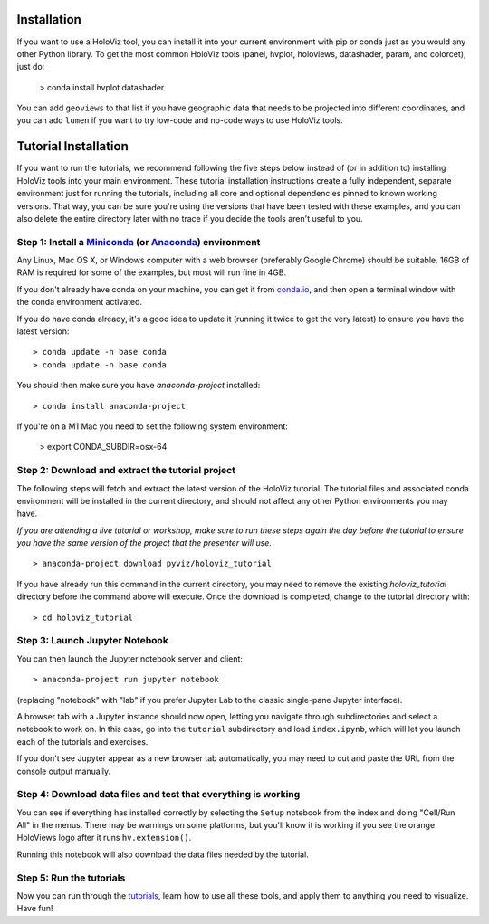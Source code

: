 Installation
============

If you want to use a HoloViz tool, you can install it into your
current environment with pip or conda just as you would any other
Python library. To get the most common HoloViz tools (panel,
hvplot, holoviews, datashader, param, and colorcet), just do:

   > conda install hvplot datashader

You can add ``geoviews`` to that list if you have geographic data that needs
to be projected into different coordinates, and you can add ``lumen`` if you
want to try low-code and no-code ways to use HoloViz tools.

Tutorial Installation
=====================

If you want to run the tutorials, we recommend following the five
steps below instead of (or in addition to) installing HoloViz tools
into your main environment. These tutorial installation instructions
create a fully independent, separate environment just for running the
tutorials, including all core and optional dependencies pinned to
known working versions. That way, you can be sure you're using the
versions that have been tested with these examples, and you can also
delete the entire directory later with no trace if you decide the
tools aren't useful to you.


Step 1: Install a `Miniconda <https://conda.io/miniconda.html>`_  (or `Anaconda <https://www.anaconda.com/downloads>`_) environment
-----------------------------------------------------------------------------------------------------------------------------------

Any Linux, Mac OS X, or Windows computer with a web browser (preferably
Google Chrome) should be suitable. 16GB of RAM is required for some of
the examples, but most will run fine in 4GB.

If you don't already have conda on your machine, you can get it from
`conda.io <https://conda.io/miniconda.html>`_, and then open a terminal
window with the conda environment activated.

If you do have conda already, it's a good idea to update it (running it
twice to get the very latest) to ensure you have the latest version::

   > conda update -n base conda
   > conda update -n base conda

You should then make sure you have `anaconda-project` installed:

::

   > conda install anaconda-project

If you're on a M1 Mac you need to set the following system environment:

   > export CONDA_SUBDIR=osx-64


Step 2: Download and extract the tutorial project
-------------------------------------------------

The following steps will fetch and extract the latest version of the
HoloViz tutorial. The tutorial files and associated conda environment
will be installed in the current directory, and should not affect
any other Python environments you may have.

*If you are attending a live tutorial or workshop, make sure to run
these steps again the day before the tutorial to ensure you have the
same version of the project that the presenter will use.*

::

   > anaconda-project download pyviz/holoviz_tutorial

If you have already run this command in the current directory, you may
need to remove the existing `holoviz_tutorial` directory before the
command above will execute. Once the download is completed, change to
the tutorial directory with:

::

     > cd holoviz_tutorial


Step 3: Launch Jupyter Notebook
-------------------------------

You can then launch the Jupyter notebook server and client::

   > anaconda-project run jupyter notebook

(replacing "notebook" with "lab" if you prefer Jupyter Lab to the classic
single-pane Jupyter interface).

A browser tab with a Jupyter instance should now open,
letting you navigate through subdirectories and select a notebook to work on.
In this case, go into the ``tutorial`` subdirectory and load ``index.ipynb``, 
which will let you launch each of the tutorials and exercises.

If you don't see Jupyter appear as a new browser tab automatically, you 
may need to cut and paste the URL from the console output manually.

Step 4: Download data files and test that everything is working
---------------------------------------------------------------

You can see if everything has installed correctly by selecting the
``Setup`` notebook from the index and doing "Cell/Run All" in the
menus. There may be warnings on some platforms, but you'll know it is
working if you see the orange HoloViews logo after it runs
``hv.extension()``.

Running this notebook will also download the data files needed by the
tutorial.


Step 5: Run the tutorials
-------------------------

Now you can run through the `tutorials <tutorial/index.html>`_, learn
how to use all these tools, and apply them to anything you need to
visualize.  Have fun!
